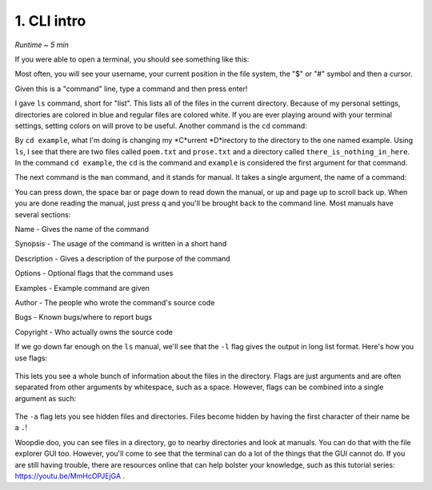 1. CLI intro 
====================

*Runtime ~ 5 min*

If you were able to open a terminal, you should see something like this:

.. image:: images/terminal.png
   :width: 40pt
   
Most often, you will see your username, your current position in the file system, the "$" or "#" symbol and then a cursor.

Given this is a "command" line, type a command and then press enter!

.. image:: images/ls.png
   :width: 40pt
   
I gave ``ls`` command, short for "list". This lists all of the files in the current directory. Because of my personal settings, directories are colored in blue and regular files are colored white. If you are ever playing around with your terminal settings, setting colors on will prove to be useful. Another command is the ``cd`` command:

.. image:: images/cd.png
   :width: 40pt
   
By ``cd example``, what I'm doing is changing my *C*urrent *D*irectory to the directory to the one named example. Using ``ls``, I see that there are two files called ``poem.txt`` and ``prose.txt`` and a directory called ``there_is_nothing_in_here``. In the command ``cd example``, the ``cd`` is the command and ``example`` is considered the first argument for that command.

The next command is the ``man`` command, and it stands for manual. It takes a single argument, the name of a command:

.. image:: images/man.png
   :width: 40pt
   
 .. image:: images/man_ls.png
   :width: 40pt

You can press down, the space bar or page down to read down the manual, or up and page up to scroll back up. When you are done reading the manual, just press q and you'll be brought back to the command line. Most manuals have several sections:

Name - Gives the name of the command

Synopsis - The usage of the command is written in a short hand

Description - Gives a description of the purpose of the command

Options - Optional flags that the command uses

Examples - Example command are given

Author - The people who wrote the command's source code

Bugs - Known bugs/where to report bugs

Copyright - Who actually owns the source code

If we go down far enough on the ``ls`` manual, we'll see that the ``-l`` flag gives the output in long list format. Here's how you use flags:

 .. image:: images/man_ls-l.png
   :width: 40pt

This lets you see a whole bunch of information about the files in the directory. Flags are just arguments and are often separated from other arguments by whitespace, such as a space. However, flags can be combined into a single argument as such:

 .. image:: images/man_ls-la.png
   :width: 40pt
   
The ``-a`` flag lets you see hidden files and directories. Files become hidden by having the first character of their name be a ``.``!

Woopdie doo, you can see files in a directory, go to nearby directories and look at manuals. You can do that with the file explorer GUI too. However, you'll come to see that the terminal can do a lot of the things that the GUI cannot do. If you are still having trouble, there are resources online that can help bolster your knowledge, such as this tutorial series: https://youtu.be/MmHcOPJEjGA .
